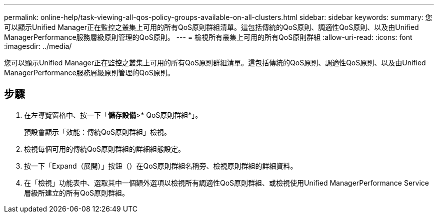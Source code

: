 ---
permalink: online-help/task-viewing-all-qos-policy-groups-available-on-all-clusters.html 
sidebar: sidebar 
keywords:  
summary: 您可以顯示Unified Manager正在監控之叢集上可用的所有QoS原則群組清單。這包括傳統的QoS原則、調適性QoS原則、以及由Unified ManagerPerformance服務層級原則管理的QoS原則。 
---
= 檢視所有叢集上可用的所有QoS原則群組
:allow-uri-read: 
:icons: font
:imagesdir: ../media/


[role="lead"]
您可以顯示Unified Manager正在監控之叢集上可用的所有QoS原則群組清單。這包括傳統的QoS原則、調適性QoS原則、以及由Unified ManagerPerformance服務層級原則管理的QoS原則。



== 步驟

. 在左導覽窗格中、按一下「*儲存設備*>* QoS原則群組*」。
+
預設會顯示「效能：傳統QoS原則群組」檢視。

. 檢視每個可用的傳統QoS原則群組的詳細組態設定。
. 按一下「Expand（展開）」按鈕（image:../media/chevron-down.gif[""]）在QoS原則群組名稱旁、檢視原則群組的詳細資料。
. 在「檢視」功能表中、選取其中一個額外選項以檢視所有調適性QoS原則群組、或檢視使用Unified ManagerPerformance Service層級所建立的所有QoS原則群組。

